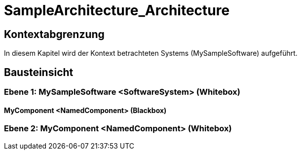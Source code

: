 = SampleArchitecture_Architecture
// Begin Protected Region [[documentsettings]]

// End Protected Region   [[documentsettings]]



[#d60666fd-3f61-11e6-a833-6352f3897082]
== Kontextabgrenzung
In diesem Kapitel wird der Kontext betrachteten Systems (MySampleSoftware) aufgeführt.
// Begin Protected Region [[d60666fd-3f61-11e6-a833-6352f3897082,customText]]

// End Protected Region   [[d60666fd-3f61-11e6-a833-6352f3897082,customText]]

[#63136381-436d-11e6-a9d7-97cf4f7c398b]
== Bausteinsicht
// Begin Protected Region [[63136381-436d-11e6-a9d7-97cf4f7c398b,customText]]

// End Protected Region   [[63136381-436d-11e6-a9d7-97cf4f7c398b,customText]]

[#4c05785e-d579-11ee-903e-9f564e4de07e]
=== Ebene 1: MySampleSoftware <SoftwareSystem> (Whitebox)
// Begin Protected Region [[4c05785e-d579-11ee-903e-9f564e4de07e,customText]]

// End Protected Region   [[4c05785e-d579-11ee-903e-9f564e4de07e,customText]]

[#4c3402de-d579-11ee-903e-9f564e4de07e]
==== MyComponent <NamedComponent> (Blackbox)
// Begin Protected Region [[4c3402de-d579-11ee-903e-9f564e4de07e,customText]]

// End Protected Region   [[4c3402de-d579-11ee-903e-9f564e4de07e,customText]]

[#4c58c842-d579-11ee-903e-9f564e4de07e]
=== Ebene 2: MyComponent <NamedComponent> (Whitebox)
// Begin Protected Region [[4c58c842-d579-11ee-903e-9f564e4de07e,customText]]

// End Protected Region   [[4c58c842-d579-11ee-903e-9f564e4de07e,customText]]



// Actifsource ID=[dd9c4f30-d871-11e4-aa2f-c11242a92b60,c9d5ac2b-3f61-11e6-a833-6352f3897082,Hash]
